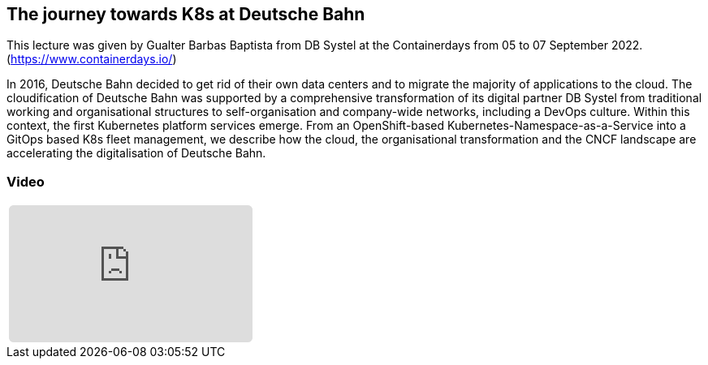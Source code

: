 :jbake-title: K8s at Deutsche Bahn
:jbake-card: The journey towards K8s at Deutsche Bahn
:jbake-date: 2022-11-24
:jbake-type: post
:jbake-tags: cloud
:jbake-status: published
:jbake-menu: Blog
:jbake-discussion: 1076
:jbake-author: Gualter Barbas Baptista
:icons: font
:source-highlighter: highlight.js
:jbake-teaser-image: topics/dev.png

ifndef::imagesdir[:imagesdir: ../../images]

== The journey towards K8s at Deutsche Bahn

This lecture was given by Gualter Barbas Baptista from DB Systel at the Containerdays from 05 to 07 September 2022.
(https://www.containerdays.io/)

++++
<!-- teaser -->
++++

In 2016, Deutsche Bahn decided to get rid of their own data centers
and to migrate the majority of applications to the cloud.
The cloudification of Deutsche Bahn was supported by a comprehensive transformation of its digital partner DB Systel
from traditional working and organisational structures to self-organisation and company-wide networks,
including a DevOps culture. Within this context, the first Kubernetes platform services emerge.
From an OpenShift-based Kubernetes-Namespace-as-a-Service into a GitOps based K8s fleet management,
we describe how the cloud, the organisational transformation
and the CNCF landscape are accelerating the digitalisation of Deutsche Bahn.

=== Video

[cols="1", width=100%]
|===
a|
++++
<iframe class="video-iframe" frameborder="0" src="https://www.youtube-nocookie.com/embed/cT_xAsBSIpU?si=ripHEbkddB1YR7YC" title="YouTube video player" allowfullscreen="true" style="border: 0px; background: padding-box padding-box rgba(0, 0, 0, 0.1); margin: 0px; padding: 0px; border-radius: 6px;  width: 100%; height: auto; aspect-ratio: 560 / 315;" data-ratio="1.7777777777777777"></iframe>
++++
|===